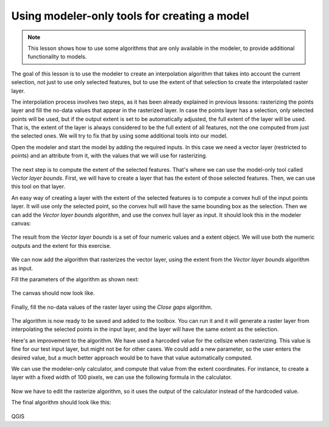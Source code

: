 Using modeler-only tools for creating a model
=============================================

.. note:: This lesson shows how to use some algorithms that are only available in the modeler, to provide additional functionality to models.

The goal of this lesson is to use the modeler to create an interpolation algorithm that takes into account the current selection, not just to use only selected features, but to use the extent of that selection to create the interpolated raster layer.

The interpolation process involves two steps, as it has been already explained in previous lessons: rasterizing the points layer and fill the no-data values that appear in the rasterized layer. In case the points layer has a selection, only selected points will be used, but if the output extent is set to be automatically adjusted, the full extent of the layer will be used. That is, the extent of the layer is always considered to be the full extent of all features, not the one computed from just the selected ones. We will try to fix that by using some additional tools into our model.

Open the modeler and start the model by adding the required inputs. In this case we need a vector layer (restricted to points) and an attribute from it, with the values that we will use for rasterizing.

.. figure:: img/modeler_only/inputs.png

The next step is to compute the extent of the selected features. That's where we can use the model-only tool called *Vector layer bounds*. First, we will have to create a layer that has the extent of those selected features. Then, we can use this tool on that layer.

An easy way of creating a layer with the extent of the selected features is to compute a convex hull of the input points layer. It will use only the selected point, so the convex hull will have the same bounding box as the selection. Then we can add the *Vector layer bounds* algorithm, and use the convex hull layer as input. It should look this in the modeler canvas:

.. figure:: img/modeler_only/convexhull_and_extent.png

The result from the *Vector layer bounds* is a set of four numeric values and a extent object. We will use both the numeric outputs and the extent for this exercise.

.. figure:: img/modeler_only/extent_outputs.png

We can now add the algorithm that rasterizes the vector layer, using the extent from the *Vector layer bounds* algorithm as input.

Fill the parameters of the algorithm as shown next:

.. figure:: img/modeler_only/rasterize.png

The canvas should now look like.

.. figure:: img/modeler_only/canvas_rasterize.png

Finally, fill the no-data values of the raster layer using the *Close gaps* algorithm.

.. figure:: img/modeler_only/close_gaps.png

The algorithm is now ready to be saved and added to the toolbox. You can run it and it will generate a raster layer from interpolating the selected points in the input layer, and the layer will have the same extent as the selection.

Here's an improvement to the algorithm. We have used a harcoded value for the cellsize when rasterizing. This value is fine for our test input layer, but might not be for other cases. We could add a new parameter, so the user enters the desired value, but a much better approach would be to have that value automatically computed.

We can use the modeler-only calculator, and compute that value from the extent coordinates. For instance, to create a layer with a fixed width of 100 pixels, we can use the following formula in the calculator.

.. figure:: img/modeler_only/calculator.png

Now we have to edit the rasterize algorithm, so it uses the output of the calculator instead of the hardcoded value.

The final algorithm should look like this:

.. figure:: img/modeler_only/final.png

QGIS
